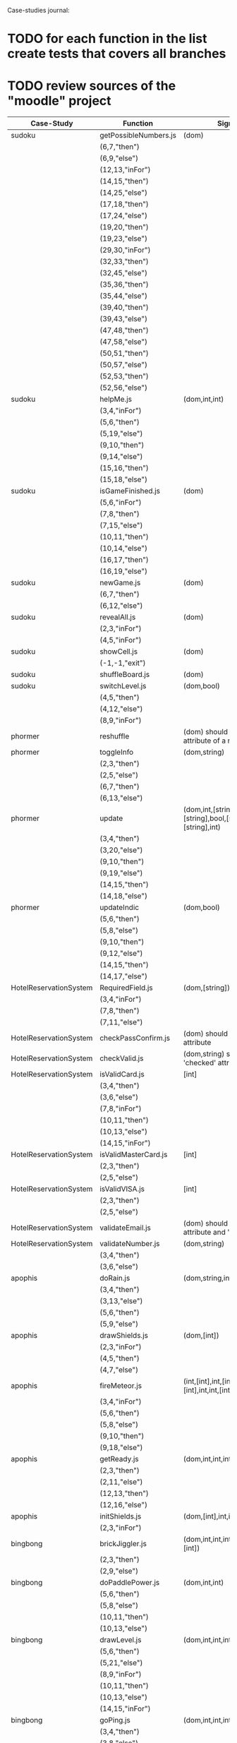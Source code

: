Case-studies journal:
* TODO for each function in the list create tests that covers all branches 
* TODO review sources of the "moodle" project


|------------------------+------------------------+----------------------------------------------------------------------+--------+----+-----+------+----+-----+-------|
| Case-Study             | Function               | Signature                                                            | Branch | CC | #Br | #LOC | id | tag | class |
|------------------------+------------------------+----------------------------------------------------------------------+--------+----+-----+------+----+-----+-------|
| sudoku                 | getPossibleNumbers.js  | (dom)                                                                |        | 16 |  13 |   32 | +  | +   | -     |
|                        | (6,7,"then")           |                                                                      |        |    |     |      |    |     |       |
|                        | (6,9,"else")           |                                                                      |        |    |     |      |    |     |       |
|                        | (12,13,"inFor")        |                                                                      |        |    |     |      |    |     |       |
|                        | (14,15,"then")         |                                                                      |        |    |     |      |    |     |       |
|                        | (14,25,"else")         |                                                                      |        |    |     |      |    |     |       |
|                        | (17,18,"then")         |                                                                      |        |    |     |      |    |     |       |
|                        | (17,24,"else")         |                                                                      |        |    |     |      |    |     |       |
|                        | (19,20,"then")         |                                                                      |        |    |     |      |    |     |       |
|                        | (19,23,"else")         |                                                                      |        |    |     |      |    |     |       |
|                        | (29,30,"inFor")        |                                                                      |        |    |     |      |    |     |       |
|                        | (32,33,"then")         |                                                                      |        |    |     |      |    |     |       |
|                        | (32,45,"else")         |                                                                      |        |    |     |      |    |     |       |
|                        | (35,36,"then")         |                                                                      |        |    |     |      |    |     |       |
|                        | (35,44,"else")         |                                                                      |        |    |     |      |    |     |       |
|                        | (39,40,"then")         |                                                                      |        |    |     |      |    |     |       |
|                        | (39,43,"else")         |                                                                      |        |    |     |      |    |     |       |
|                        | (47,48,"then")         |                                                                      |        |    |     |      |    |     |       |
|                        | (47,58,"else")         |                                                                      |        |    |     |      |    |     |       |
|                        | (50,51,"then")         |                                                                      |        |    |     |      |    |     |       |
|                        | (50,57,"else")         |                                                                      |        |    |     |      |    |     |       |
|                        | (52,53,"then")         |                                                                      |        |    |     |      |    |     |       |
|                        | (52,56,"else")         |                                                                      |        |    |     |      |    |     |       |
|------------------------+------------------------+----------------------------------------------------------------------+--------+----+-----+------+----+-----+-------|
| sudoku                 | helpMe.js              | (dom,int,int)                                                        |        |  4 |   3 |   12 | +  | +   | -     |
|                        | (3,4,"inFor")          |                                                                      |        |    |     |      |    |     |       |
|                        | (5,6,"then")           |                                                                      |        |    |     |      |    |     |       |
|                        | (5,19,"else")          |                                                                      |        |    |     |      |    |     |       |
|                        | (9,10,"then")          |                                                                      |        |    |     |      |    |     |       |
|                        | (9,14,"else")          |                                                                      |        |    |     |      |    |     |       |
|                        | (15,16,"then")         |                                                                      |        |    |     |      |    |     |       |
|                        | (15,18,"else")         |                                                                      |        |    |     |      |    |     |       |
|------------------------+------------------------+----------------------------------------------------------------------+--------+----+-----+------+----+-----+-------|
| sudoku                 | isGameFinished.js      | (dom)                                                                |        |  5 |   4 |   10 | +  | +   | +     |
|                        | (5,6,"inFor")          |                                                                      |        |    |     |      |    |     |       |
|                        | (7,8,"then")           |                                                                      |        |    |     |      |    |     |       |
|                        | (7,15,"else")          |                                                                      |        |    |     |      |    |     |       |
|                        | (10,11,"then")         |                                                                      |        |    |     |      |    |     |       |
|                        | (10,14,"else")         |                                                                      |        |    |     |      |    |     |       |
|                        | (16,17,"then")         |                                                                      |        |    |     |      |    |     |       |
|                        | (16,19,"else")         |                                                                      |        |    |     |      |    |     |       |
|------------------------+------------------------+----------------------------------------------------------------------+--------+----+-----+------+----+-----+-------|
| sudoku                 | newGame.js             | (dom)                                                                |        |  3 |   2 |    7 | +  | +   | +     |
|                        | (6,7,"then")           |                                                                      |        |    |     |      |    |     |       |
|                        | (6,12,"else")          |                                                                      |        |    |     |      |    |     |       |
|------------------------+------------------------+----------------------------------------------------------------------+--------+----+-----+------+----+-----+-------|
| sudoku                 | revealAll.js           | (dom)                                                                |        |  3 |   2 |    7 | +  | +   | -     |
|                        | (2,3,"inFor")          |                                                                      |        |    |     |      |    |     |       |
|                        | (4,5,"inFor")          |                                                                      |        |    |     |      |    |     |       |
|------------------------+------------------------+----------------------------------------------------------------------+--------+----+-----+------+----+-----+-------|
| sudoku                 | showCell.js            | (dom)                                                                |        |  1 |   0 |    7 | +  | +   | -     |
|                        | (-1,-1,"exit")         |                                                                      |        |    |     |      |    |     |       |
|------------------------+------------------------+----------------------------------------------------------------------+--------+----+-----+------+----+-----+-------|
| sudoku                 | shuffleBoard.js        | (dom)                                                                |        |  3 |   2 |   16 | -  | +   | -     |
|------------------------+------------------------+----------------------------------------------------------------------+--------+----+-----+------+----+-----+-------|
| sudoku                 | switchLevel.js         | (dom,bool)                                                           |        |  3 |   2 |    8 | -  | +   | -     |
|                        | (4,5,"then")           |                                                                      |        |    |     |      |    |     |       |
|                        | (4,12,"else")          |                                                                      |        |    |     |      |    |     |       |
|                        | (8,9,"inFor")          |                                                                      |        |    |     |      |    |     |       |
|------------------------+------------------------+----------------------------------------------------------------------+--------+----+-----+------+----+-----+-------|
| phormer                | reshuffle              | (dom) should have 'value' attribute of a numeric type                |        |  2 |   1 |    5 | +  | -   | -     |
|------------------------+------------------------+----------------------------------------------------------------------+--------+----+-----+------+----+-----+-------|
| phormer                | toggleInfo             | (dom,string)                                                         |        |  4 |   2 |   13 | +  | -   | -     |
|                        | (2,3,"then")           |                                                                      |        |    |     |      |    |     |       |
|                        | (2,5,"else")           |                                                                      |        |    |     |      |    |     |       |
|                        | (6,7,"then")           |                                                                      |        |    |     |      |    |     |       |
|                        | (6,13,"else")          |                                                                      |        |    |     |      |    |     |       |
|------------------------+------------------------+----------------------------------------------------------------------+--------+----+-----+------+----+-----+-------|
| phormer                | update                 | (dom,int,[string],bool,[string],[string],bool,[string],[string],int) |        |  6 |   6 |   26 | +  | -   | -     |
|                        | (3,4,"then")           |                                                                      |        |    |     |      |    |     |       |
|                        | (3,20,"else")          |                                                                      |        |    |     |      |    |     |       |
|                        | (9,10,"then")          |                                                                      |        |    |     |      |    |     |       |
|                        | (9,19,"else")          |                                                                      |        |    |     |      |    |     |       |
|                        | (14,15,"then")         |                                                                      |        |    |     |      |    |     |       |
|                        | (14,18,"else")         |                                                                      |        |    |     |      |    |     |       |
|------------------------+------------------------+----------------------------------------------------------------------+--------+----+-----+------+----+-----+-------|
| phormer                | updateIndic            | (dom,bool)                                                           |        |  4 |   6 |   10 | +  | -   | -     |
|                        | (5,6,"then")           |                                                                      |        |    |     |      |    |     |       |
|                        | (5,8,"else")           |                                                                      |        |    |     |      |    |     |       |
|                        | (9,10,"then")          |                                                                      |        |    |     |      |    |     |       |
|                        | (9,12,"else")          |                                                                      |        |    |     |      |    |     |       |
|                        | (14,15,"then")         |                                                                      |        |    |     |      |    |     |       |
|                        | (14,17,"else")         |                                                                      |        |    |     |      |    |     |       |
|------------------------+------------------------+----------------------------------------------------------------------+--------+----+-----+------+----+-----+-------|
| HotelReservationSystem | RequiredField.js       | (dom,[string])                                                       |        |  4 |   4 |    8 | +  | -   | -     |
|                        | (3,4,"inFor")          |                                                                      |        |    |     |      |    |     |       |
|                        | (7,8,"then")           |                                                                      |        |    |     |      |    |     |       |
|                        | (7,11,"else")          |                                                                      |        |    |     |      |    |     |       |
|------------------------+------------------------+----------------------------------------------------------------------+--------+----+-----+------+----+-----+-------|
| HotelReservationSystem | checkPassConfirm.js    | (dom) should have 'value' attribute                                  |        |  2 |   2 |    8 | +  | -   | -     |
|------------------------+------------------------+----------------------------------------------------------------------+--------+----+-----+------+----+-----+-------|
| HotelReservationSystem | checkValid.js          | (dom,string) should have 'checked' attribute                         |        |  5 |   8 |    9 | +  | -   | -     |
|------------------------+------------------------+----------------------------------------------------------------------+--------+----+-----+------+----+-----+-------|
| HotelReservationSystem | isValidCard.js         | [int]                                                                |        |  6 |   7 |   14 | -  | -   | -     |
|                        | (3,4,"then")           |                                                                      |        |    |     |      |    |     |       |
|                        | (3,6,"else")           |                                                                      |        |    |     |      |    |     |       |
|                        | (7,8,"inFor")          |                                                                      |        |    |     |      |    |     |       |
|                        | (10,11,"then")         |                                                                      |        |    |     |      |    |     |       |
|                        | (10,13,"else")         |                                                                      |        |    |     |      |    |     |       |
|                        | (14,15,"inFor")        |                                                                      |        |    |     |      |    |     |       |
|------------------------+------------------------+----------------------------------------------------------------------+--------+----+-----+------+----+-----+-------|
| HotelReservationSystem | isValidMasterCard.js   | [int]                                                                |        |  3 |   2 |    3 | -  | -   | -     |
|                        | (2,3,"then")           |                                                                      |        |    |     |      |    |     |       |
|                        | (2,5,"else")           |                                                                      |        |    |     |      |    |     |       |
|------------------------+------------------------+----------------------------------------------------------------------+--------+----+-----+------+----+-----+-------|
| HotelReservationSystem | isValidVISA.js         | [int]                                                                |        |  3 |   2 |    3 | -  | -   | -     |
|                        | (2,3,"then")           |                                                                      |        |    |     |      |    |     |       |
|                        | (2,5,"else")           |                                                                      |        |    |     |      |    |     |       |
|------------------------+------------------------+----------------------------------------------------------------------+--------+----+-----+------+----+-----+-------|
| HotelReservationSystem | validateEmail.js       | (dom) should have 'value  attribute and 'form' tag, etc              |        |  4 |   1 |    7 | +  | +   | -     |
|------------------------+------------------------+----------------------------------------------------------------------+--------+----+-----+------+----+-----+-------|
| HotelReservationSystem | validateNumber.js      | (dom,string)                                                         |        |  2 |   1 |    5 | +  | -   | -     |
|                        | (3,4,"then")           |                                                                      |        |    |     |      |    |     |       |
|                        | (3,6,"else")           |                                                                      |        |    |     |      |    |     |       |
|------------------------+------------------------+----------------------------------------------------------------------+--------+----+-----+------+----+-----+-------|
| apophis                | doRain.js              | (dom,string,int,int,int,int,int,int)                                 |        |  4 |   2 |    9 | +  | -   | -     |
|                        | (3,4,"then")           |                                                                      |        |    |     |      |    |     |       |
|                        | (3,13,"else")          |                                                                      |        |    |     |      |    |     |       |
|                        | (5,6,"then")           |                                                                      |        |    |     |      |    |     |       |
|                        | (5,9,"else")           |                                                                      |        |    |     |      |    |     |       |
|------------------------+------------------------+----------------------------------------------------------------------+--------+----+-----+------+----+-----+-------|
| apophis                | drawShields.js         | (dom,[int])                                                          |        |  3 |   1 |    5 | +  | -   | -     |
|                        | (2,3,"inFor")          |                                                                      |        |    |     |      |    |     |       |
|                        | (4,5,"then")           |                                                                      |        |    |     |      |    |     |       |
|                        | (4,7,"else")           |                                                                      |        |    |     |      |    |     |       |
|------------------------+------------------------+----------------------------------------------------------------------+--------+----+-----+------+----+-----+-------|
| apophis                | fireMeteor.js          | (int,[int],int,[int],[int],[int],int,int,[int],[int],int,int,int)    |        |  4 |   3 |   14 | -  | -   | -     |
|                        | (3,4,"inFor")          |                                                                      |        |    |     |      |    |     |       |
|                        | (5,6,"then")           |                                                                      |        |    |     |      |    |     |       |
|                        | (5,8,"else")           |                                                                      |        |    |     |      |    |     |       |
|                        | (9,10,"then")          |                                                                      |        |    |     |      |    |     |       |
|                        | (9,18,"else")          |                                                                      |        |    |     |      |    |     |       |
|------------------------+------------------------+----------------------------------------------------------------------+--------+----+-----+------+----+-----+-------|
| apophis                | getReady.js            | (dom,int,int,int,int,int,int)                                        |        |  3 |   2 |   13 | +  | -   | -     |
|                        | (2,3,"then")           |                                                                      |        |    |     |      |    |     |       |
|                        | (2,11,"else")          |                                                                      |        |    |     |      |    |     |       |
|                        | (12,13,"then")         |                                                                      |        |    |     |      |    |     |       |
|                        | (12,16,"else")         |                                                                      |        |    |     |      |    |     |       |
|------------------------+------------------------+----------------------------------------------------------------------+--------+----+-----+------+----+-----+-------|
| apophis                | initShields.js         | (dom,[int],int,int)                                                  |        |  2 |   1 |    6 | +  | -   | -     |
|                        | (2,3,"inFor")          |                                                                      |        |    |     |      |    |     |       |
|------------------------+------------------------+----------------------------------------------------------------------+--------+----+-----+------+----+-----+-------|
| bingbong               | brickJiggler.js        | (dom,int,int,int,[int],[int],[int],[int])                            |        |  2 |   1 |    7 | +  | -   | -     |
|                        | (2,3,"then")           |                                                                      |        |    |     |      |    |     |       |
|                        | (2,9,"else")           |                                                                      |        |    |     |      |    |     |       |
|------------------------+------------------------+----------------------------------------------------------------------+--------+----+-----+------+----+-----+-------|
| bingbong               | doPaddlePower.js       | (dom,int,int)                                                        |        |  3 |   2 |   12 | +  | -   | -     |
|                        | (5,6,"then")           |                                                                      |        |    |     |      |    |     |       |
|                        | (5,8,"else")           |                                                                      |        |    |     |      |    |     |       |
|                        | (10,11,"then")         |                                                                      |        |    |     |      |    |     |       |
|                        | (10,13,"else")         |                                                                      |        |    |     |      |    |     |       |
|------------------------+------------------------+----------------------------------------------------------------------+--------+----+-----+------+----+-----+-------|
| bingbong               | drawLevel.js           | (dom,int,int,int,int)                                                |        |  3 |   2 |   18 | +  | -   | -     |
|                        | (5,6,"then")           |                                                                      |        |    |     |      |    |     |       |
|                        | (5,21,"else")          |                                                                      |        |    |     |      |    |     |       |
|                        | (8,9,"inFor")          |                                                                      |        |    |     |      |    |     |       |
|                        | (10,11,"then")         |                                                                      |        |    |     |      |    |     |       |
|                        | (10,13,"else")         |                                                                      |        |    |     |      |    |     |       |
|                        | (14,15,"inFor")        |                                                                      |        |    |     |      |    |     |       |
|------------------------+------------------------+----------------------------------------------------------------------+--------+----+-----+------+----+-----+-------|
| bingbong               | goPing.js              | (dom,int,int,int)                                                    |        |  3 |   2 |    9 | +  | -   | -     |
|                        | (3,4,"then")           |                                                                      |        |    |     |      |    |     |       |
|                        | (3,8,"else")           |                                                                      |        |    |     |      |    |     |       |
|                        | (9,10,"then")          |                                                                      |        |    |     |      |    |     |       |
|                        | (9,13,"else")          |                                                                      |        |    |     |      |    |     |       |
|------------------------+------------------------+----------------------------------------------------------------------+--------+----+-----+------+----+-----+-------|
| bingbong               | initBricks.js          | (dom,int,[int],[int],[int],[int],int,[string])                       |        | 13 |  12 |   46 | +  | -   | -     |
|                        | (6,7,"then")           |                                                                      |        |    |     |      |    |     |       |
|                        | (6,10,"else")          |                                                                      |        |    |     |      |    |     |       |
|                        | (11,12,"then")         |                                                                      |        |    |     |      |    |     |       |
|                        | (11,15,"else")         |                                                                      |        |    |     |      |    |     |       |
|                        | (16,17,"then")         |                                                                      |        |    |     |      |    |     |       |
|                        | (16,20,"else")         |                                                                      |        |    |     |      |    |     |       |
|                        | (21,22,"then")         |                                                                      |        |    |     |      |    |     |       |
|                        | (21,25,"else")         |                                                                      |        |    |     |      |    |     |       |
|                        | (29,30,"then")         |                                                                      |        |    |     |      |    |     |       |
|                        | (29,37,"else")         |                                                                      |        |    |     |      |    |     |       |
|                        | (38,39,"then")         |                                                                      |        |    |     |      |    |     |       |
|                        | (38,46,"else")         |                                                                      |        |    |     |      |    |     |       |
|                        | (47,48,"then")         |                                                                      |        |    |     |      |    |     |       |
|                        | (47,55,"else")         |                                                                      |        |    |     |      |    |     |       |
|                        | (56,57,"then")         |                                                                      |        |    |     |      |    |     |       |
|                        | (56,64,"else")         |                                                                      |        |    |     |      |    |     |       |
|                        | (69,70,"then")         |                                                                      |        |    |     |      |    |     |       |
|                        | (69,72,"else")         |                                                                      |        |    |     |      |    |     |       |
|------------------------+------------------------+----------------------------------------------------------------------+--------+----+-----+------+----+-----+-------|
| burncanvas             | do_draw.js             | (int,int,int,int,int,int,int)                                        |        | 14 |  12 |   29 |    |     |       |
|                        | (2,3,"then")           |                                                                      |        |    |     |      |    |     |       |
|                        | (2,5,"else")           |                                                                      |        |    |     |      |    |     |       |
|                        | (6,7,"then")           |                                                                      |        |    |     |      |    |     |       |
|                        | (6,12,"else")          |                                                                      |        |    |     |      |    |     |       |
|                        | (8,9,"then")           |                                                                      |        |    |     |      |    |     |       |
|                        | (8,11,"else")          |                                                                      |        |    |     |      |    |     |       |
|                        | (20,21,"then")         |                                                                      |        |    |     |      |    |     |       |
|                        | (20,23,"else")         |                                                                      |        |    |     |      |    |     |       |
|                        | (24,25,"then")         |                                                                      |        |    |     |      |    |     |       |
|                        | (24,27,"else")         |                                                                      |        |    |     |      |    |     |       |
|                        | (28,29,"then")         |                                                                      |        |    |     |      |    |     |       |
|                        | (28,31,"else")         |                                                                      |        |    |     |      |    |     |       |
|                        | (32,33,"then")         |                                                                      |        |    |     |      |    |     |       |
|                        | (32,35,"else")         |                                                                      |        |    |     |      |    |     |       |
|                        | (36,37,"then")         |                                                                      |        |    |     |      |    |     |       |
|                        | (36,39,"else")         |                                                                      |        |    |     |      |    |     |       |
|                        | (40,41,"then")         |                                                                      |        |    |     |      |    |     |       |
|                        | (40,43,"else")         |                                                                      |        |    |     |      |    |     |       |
|                        | (44,45,"then")         |                                                                      |        |    |     |      |    |     |       |
|                        | (44,47,"else")         |                                                                      |        |    |     |      |    |     |       |
|                        | (48,49,"then")         |                                                                      |        |    |     |      |    |     |       |
|                        | (48,51,"else")         |                                                                      |        |    |     |      |    |     |       |
|------------------------+------------------------+----------------------------------------------------------------------+--------+----+-----+------+----+-----+-------|
| burncanvas             | modify_region.js       | (bool,int,int,[int],int,int,int)                                     |        |  8 |   7 |   47 |    |     |       |
|                        | (2,3,"then")           |                                                                      |        |    |     |      |    |     |       |
|                        | (2,27,"else")          |                                                                      |        |    |     |      |    |     |       |
|                        | (5,6,"inFor")          |                                                                      |        |    |     |      |    |     |       |
|                        | (8,9,"inFor")          |                                                                      |        |    |     |      |    |     |       |
|                        | (15,16,"then")         |                                                                      |        |    |     |      |    |     |       |
|                        | (15,18,"else")         |                                                                      |        |    |     |      |    |     |       |
|                        | (21,22,"then")         |                                                                      |        |    |     |      |    |     |       |
|                        | (21,26,"else")         |                                                                      |        |    |     |      |    |     |       |
|                        | (35,36,"inFor")        |                                                                      |        |    |     |      |    |     |       |
|                        | (39,40,"inFor")        |                                                                      |        |    |     |      |    |     |       |
|                        | (44,45,"then")         |                                                                      |        |    |     |      |    |     |       |
|                        | (44,48,"else")         |                                                                      |        |    |     |      |    |     |       |
|                        | (54,55,"then")         |                                                                      |        |    |     |      |    |     |       |
|                        | (54,57,"else")         |                                                                      |        |    |     |      |    |     |       |
|                        | (63,64,"then")         |                                                                      |        |    |     |      |    |     |       |
|                        | (63,66,"else")         |                                                                      |        |    |     |      |    |     |       |
|                        | (72,73,"then")         |                                                                      |        |    |     |      |    |     |       |
|                        | (72,75,"else")         |                                                                      |        |    |     |      |    |     |       |
|------------------------+------------------------+----------------------------------------------------------------------+--------+----+-----+------+----+-----+-------|
| CS-in-JS               | luhn-algorithm.js      | (string,bool)                                                        |        |  6 |   3 |   13 |    |     |       |
|                        | (3,4,"inWhile")        |                                                                      |        |    |     |      |    |     |       |
|                        | (6,7,"then")           |                                                                      |        |    |     |      |    |     |       |
|                        | (6,9,"else")           |                                                                      |        |    |     |      |    |     |       |
|                        | (10,11,"then")         |                                                                      |        |    |     |      |    |     |       |
|                        | (10,17,"else")         |                                                                      |        |    |     |      |    |     |       |
|                        | (13,14,"then")         |                                                                      |        |    |     |      |    |     |       |
|                        | (13,16,"else")         |                                                                      |        |    |     |      |    |     |       |
|------------------------+------------------------+----------------------------------------------------------------------+--------+----+-----+------+----+-----+-------|
| CS-in-JS               | quicksort-partition.js | ([int],int,int)                                                      |        |  3 |   1 |   11 |    |     |       |
|                        | (3,4,"inWhile")        |                                                                      |        |    |     |      |    |     |       |
|                        | (5,6,"inWhile")        |                                                                      |        |    |     |      |    |     |       |
|                        | (8,9,"inWhile")        |                                                                      |        |    |     |      |    |     |       |
|                        | (11,12,"then")         |                                                                      |        |    |     |      |    |     |       |
|                        | (11,18,"else")         |                                                                      |        |    |     |      |    |     |       |
|------------------------+------------------------+----------------------------------------------------------------------+--------+----+-----+------+----+-----+-------|
| CS-in-JS               | binary-search.js       | ([int],int)                                                          |        |  6 |   4 |    5 |    |     |       |
|                        | (3,4,"inWhile")        |                                                                      |        |    |     |      |    |     |       |
|                        | (5,6,"then")           |                                                                      |        |    |     |      |    |     |       |
|                        | (5,8,"else")           |                                                                      |        |    |     |      |    |     |       |
|------------------------+------------------------+----------------------------------------------------------------------+--------+----+-----+------+----+-----+-------|
| mathjs                 | probability_gamma      | (float)                                                              |        | 16 |   8 |   30 |    |     |       |
|                        | (4,5,"then")           |                                                                      |        |    |     |      |    |     |       |
|                        | (4,25,"else")          |                                                                      |        |    |     |      |    |     |       |
|                        | (6,7,"then")           |                                                                      |        |    |     |      |    |     |       |
|                        | (6,9,"else")           |                                                                      |        |    |     |      |    |     |       |
|                        | (10,11,"then")         |                                                                      |        |    |     |      |    |     |       |
|                        | (10,13,"else")         |                                                                      |        |    |     |      |    |     |       |
|                        | (16,17,"inWhile")      |                                                                      |        |    |     |      |    |     |       |
|                        | (20,21,"then")         |                                                                      |        |    |     |      |    |     |       |
|                        | (20,23,"else")         |                                                                      |        |    |     |      |    |     |       |
|                        | (26,27,"then")         |                                                                      |        |    |     |      |    |     |       |
|                        | (26,29,"else")         |                                                                      |        |    |     |      |    |     |       |
|                        | (30,31,"then")         |                                                                      |        |    |     |      |    |     |       |
|                        | (30,33,"else")         |                                                                      |        |    |     |      |    |     |       |
|                        | (34,35,"then")         |                                                                      |        |    |     |      |    |     |       |
|                        | (34,41,"else")         |                                                                      |        |    |     |      |    |     |       |
|                        | (44,45,"inFor")        |                                                                      |        |    |     |      |    |     |       |
|------------------------+------------------------+----------------------------------------------------------------------+--------+----+-----+------+----+-----+-------|
  



